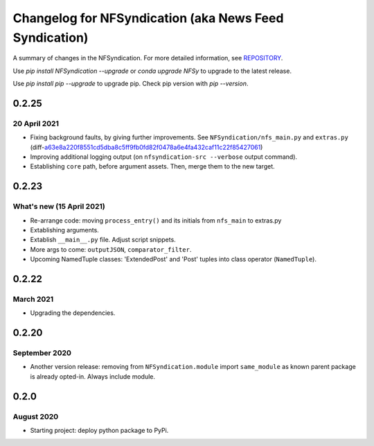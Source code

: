 ======================================================
Changelog for NFSyndication (aka News Feed Syndication)
======================================================

A summary of changes in the NFSyndication. For more detailed
information, see REPOSITORY_.

Use `pip install NFSyndication --upgrade` or `conda upgrade NFSy` to
upgrade to the latest release.


Use `pip install pip --upgrade` to upgrade pip. Check pip version with
`pip --version`.

0.2.25
------
20 April 2021
.............
- Fixing background faults, by giving further improvements. See ``NFSyndication/nfs_main.py`` and ``extras.py`` (diff-`a63e8a220f8551cd5dba8c5ff9fb0fd82f0478a6e4fa432caf11c22f85427061`_)
- Improving additional logging output (on ``nfsyndication-src --verbose`` output command).
- Establishing ``core`` path, before argument assets. Then, merge them to the new target.


.. _a63e8a220f8551cd5dba8c5ff9fb0fd82f0478a6e4fa432caf11c22f85427061: https://github.com/web-sys1/NFSyndication/commit/7011cf3249cee8f2800a192b87f6c80eb1d10fb3#diff-a63e8a220f8551cd5dba8c5ff9fb0fd82f0478a6e4fa432caf11c22f85427061


0.2.23
------
What's new (15 April 2021)
...........
- Re-arrange code: moving ``process_entry()`` and its initials from ``nfs_main`` to extras.py
- Extablishing arguments.
- Extablish ``__main__.py`` file. Adjust script snippets.
- More args to come: ``outputJSON``, ``comparator_filter``.
- Upcoming NamedTuple classes: 'ExtendedPost' and 'Post' tuples into class operator (``NamedTuple``).

0.2.22
------
March 2021
..........
- Upgrading the dependencies.

0.2.20
-------
September 2020
..............
- Another version release: removing from ``NFSyndication.module`` import ``same_module`` as known parent package is already opted-in. Always include module.

0.2.0
----------
August 2020
............
- Starting project: deploy python package to PyPi.

.. _REPOSITORY: https://github.com/web-sys1/NFSyndication/
